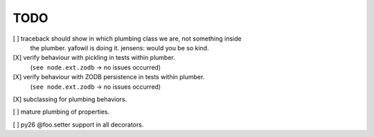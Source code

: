 TODO
^^^^

[ ] traceback should show in which plumbing class we are, not something inside
    the plumber. yafowil is doing it. jensens: would you be so kind.
  
[X] verify behaviour with pickling in tests within plumber.
    (``see node.ext.zodb`` -> no issues occurred)

[X] verify behaviour with ZODB persistence in tests within plumber.
    (``see node.ext.zodb`` -> no issues occurred)

[X] subclassing for plumbing behaviors.

[ ] mature plumbing of properties.

[ ] py26 @foo.setter support in all decorators.